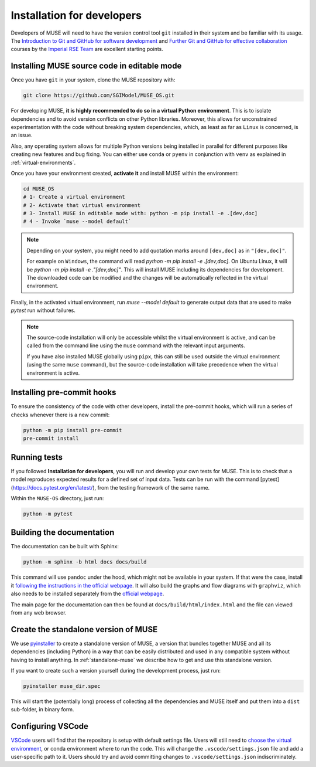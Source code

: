 .. _developers:

Installation for developers
---------------------------

Developers of MUSE will need to have the version control tool ``git`` installed in their system and be familiar with its usage.
The `Introduction to Git and GitHub for software development <https://imperialcollegelondon.github.io/introductory_grad_school_git_course/>`_ and `Further Git and GitHub for effective collaboration <https://imperialcollegelondon.github.io/intermediate_grad_school_git_course/index.html/>`_ courses by the `Imperial RSE Team <https://www.imperial.ac.uk/admin-services/ict/self-service/research-support/rcs/service-offering/research-software-engineering/>`_ are excellent starting points.


Installing MUSE source code in editable mode
~~~~~~~~~~~~~~~~~~~~~~~~~~~~~~~~~~~~~~~~~~~~

Once you have ``git`` in your system, clone the MUSE repository with:

.. code-block:: bash

    git clone https://github.com/SGIModel/MUSE_OS.git

For developing MUSE, **it is highly recommended to do so in a virtual Python environment**. This is to isolate dependencies and to avoid version conflicts on other Python libraries.
Moreover, this allows for unconstrained experimentation with the code without breaking system dependencies, which, as least as far as ``Linux`` is concerned, is an issue.

Also, any operating system allows for multiple Python versions being installed in parallel for different purposes like creating new features and bug fixing.
You can either use ``conda`` or ``pyenv`` in conjunction with ``venv`` as explained in :ref:`virtual-environments`.

Once you have your environment created, **activate it** and install MUSE within the environment:

.. code-block:: bash

    cd MUSE_OS
    # 1- Create a virtual environment
    # 2- Activate that virtual environment
    # 3- Install MUSE in editable mode with: python -m pip install -e .[dev,doc]
    # 4 - Invoke `muse --model default`

.. note::
    Depending on your system, you might need to add quotation marks around ``[dev,doc]`` as in ``"[dev,doc]"``.

    For example on ``Windows``, the command will read `python -m pip install -e .[dev,doc]`. On Ubuntu Linux, it will be `python -m pip install -e ."[dev,doc]"`.
    This will install MUSE including its dependencies for development. The downloaded code can be modified and the changes will be automatically reflected in the virtual environment.

Finally, in the activated virtual environment, run `muse --model default` to generate output data that are used to make `pytest` run without failures.

.. note::

    The source-code installation will only be accessible whilst the virtual environment is active, and can be called from the command line using the ``muse`` command with the relevant input arguments.

    If you have also installed MUSE globally using ``pipx``, this can still be used outside the virtual environment (using the same ``muse`` command), but the source-code installation will take precedence when the virtual environment is active.

Installing pre-commit hooks
~~~~~~~~~~~~~~~~~~~~~~~~~~~

To ensure the consistency of the code with other developers, install the pre-commit hooks, which will run a series of checks whenever there is a new commit:

.. code-block:: bash

    python -m pip install pre-commit
    pre-commit install

Running tests
~~~~~~~~~~~~~

If you followed **Installation for developers**, you will run and develop your own tests for MUSE.
This is to check that a model reproduces expected results for a defined set of input data.
Tests can be run with the command [pytest](https://docs.pytest.org/en/latest/), from the testing framework of the same name.

Within the ``MUSE-OS`` directory, just run:

.. code-block:: bash

    python -m pytest

Building the documentation
~~~~~~~~~~~~~~~~~~~~~~~~~~

The documentation can be built with Sphinx:

.. code-block:: bash

    python -m sphinx -b html docs docs/build

This command will use ``pandoc`` under the hood, which might not be available in your system. If that were the case, install it `following the instructions in the official webpage <https://pandoc.org/installing.html>`_. It will also build the graphs and flow diagrams with ``graphviz``, which also needs to be installed separately from the `official webpage <https://graphviz.org/download/>`_.

The main page for the documentation can then be found at ``docs/build/html/index.html`` and the file can viewed from any web browser.

Create the standalone version of MUSE
~~~~~~~~~~~~~~~~~~~~~~~~~~~~~~~~~~~~~

We use `pyinstaller <https://pyinstaller.org/en/stable/>`_ to create a standalone version of MUSE, a version that bundles together MUSE and all its dependencies (including Python) in a way that can be easily distributed and used in any compatible system without having to install anything. In :ref:`standalone-muse` we describe how to get and use this standalone version.

If you want to create such a version yourself during the development process, just run:

.. code-block:: bash

    pyinstaller muse_dir.spec

This will start the (potentially long) process of collecting all the dependencies and MUSE itself and put them into a ``dist`` sub-folder, in binary form.

Configuring VSCode
~~~~~~~~~~~~~~~~~~

`VSCode <https://code.visualstudio.com/>`_ users will find that the repository is setup with default settings file.  Users will still need to `choose the virtual environment <https://code.visualstudio.com/docs/python/environments#_select-and-activate-an-environment>`_, or conda environment where to run the code. This will change the ``.vscode/settings.json`` file and add a user-specific path to it. Users should try and avoid committing changes to ``.vscode/settings.json`` indiscriminately.
